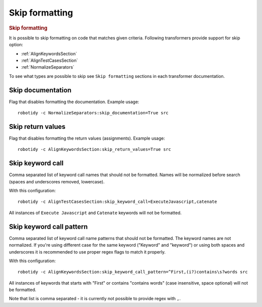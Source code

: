 .. _skip_formatting:

Skip formatting
================
.. rubric:: Skip formatting

It is possible to skip formatting on code that matches given criteria.
Following transformers provide support for skip option:

- :ref:`AlignKeywordsSection`
- :ref:`AlignTestCasesSection`
- :ref:`NormalizeSeparators`

To see what types are possible to skip see ``Skip formatting`` sections in each transformer documentation.

.. _skip documentation:

Skip documentation
-------------------
Flag that disables formatting the documentation. Example usage::

    robotidy -c NormalizeSeparators:skip_documentation=True src

.. _skip return_values:

Skip return values
-------------------
Flag that disables formatting the return values (assignments). Example usage::

    robotidy -c AlignKeywordsSection:skip_return_values=True src

.. _skip keyword call:

Skip keyword call
------------------
Comma separated list of keyword call names that should not be formatted. Names will be
normalized before search (spaces and underscores removed, lowercase).

With this configuration::

    robotidy -c AlignTestCasesSection:skip_keyword_call=ExecuteJavascript,catenate

All instances of ``Execute Javascript`` and ``Catenate`` keywords will not be formatted.

.. _skip keyword call pattern:

Skip keyword call pattern
-------------------------
Comma separated list of keyword call name patterns that should not be formatted. The keyword names are not normalized.
If you're using different case for the same keyword ("Keyword" and "keyword") or using both spaces and underscores it is
recommended to use proper regex flags to match it properly.

With this configuration::

    robotidy -c AlignKeywordsSection:skip_keyword_call_pattern=^First,(i?)contains\s?words src

All instances of keywords that starts with "First" or contains "contains words" (case insensitive, space optional) will
not be formatted.

Note that list is comma separated - it is currently not possible to provide regex with ``,``.
